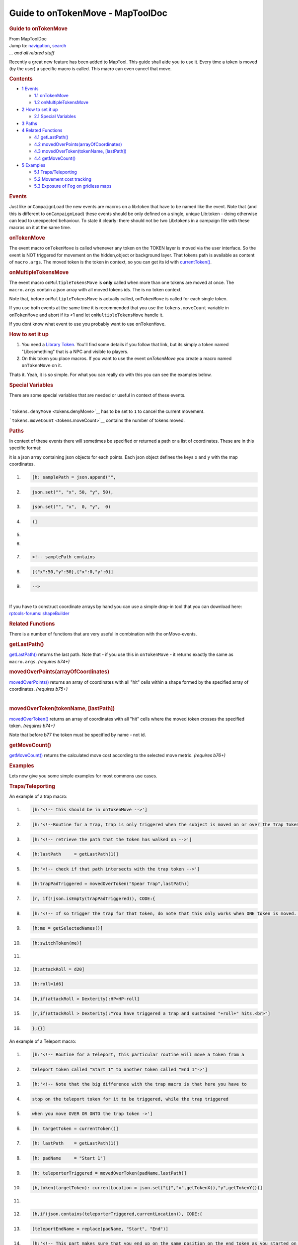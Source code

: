 =================================
Guide to onTokenMove - MapToolDoc
=================================

.. contents::
   :depth: 3
..

.. container:: noprint
   :name: mw-page-base

.. container:: noprint
   :name: mw-head-base

.. container:: mw-body
   :name: content

   .. container:: mw-indicators

   .. rubric:: Guide to onTokenMove
      :name: firstHeading
      :class: firstHeading

   .. container:: mw-body-content
      :name: bodyContent

      .. container::
         :name: siteSub

         From MapToolDoc

      .. container::
         :name: contentSub

      .. container:: mw-jump
         :name: jump-to-nav

         Jump to: `navigation <#mw-head>`__, `search <#p-search>`__

      .. container:: mw-content-ltr
         :name: mw-content-text

         *... and all related stuff*

         Recently a great new feature has been added to MapTool. This
         guide shall aide you to use it. Every time a token is moved (by
         the user) a specific macro is called. This macro can even
         cancel that move.

         .. container:: toc
            :name: toc

            .. container::
               :name: toctitle

               .. rubric:: Contents
                  :name: contents

            -  `1 Events <#Events>`__

               -  `1.1 onTokenMove <#onTokenMove>`__
               -  `1.2 onMultipleTokensMove <#onMultipleTokensMove>`__

            -  `2 How to set it up <#How_to_set_it_up>`__

               -  `2.1 Special Variables <#Special_Variables>`__

            -  `3 Paths <#Paths>`__
            -  `4 Related Functions <#Related_Functions>`__

               -  `4.1 getLastPath() <#getLastPath.28.29>`__
               -  `4.2
                  movedOverPoints(arrayOfCoordinates) <#movedOverPoints.28arrayOfCoordinates.29>`__
               -  `4.3 movedOverToken(tokenName,
                  [lastPath]) <#movedOverToken.28tokenName.2C_.5BlastPath.5D.29>`__
               -  `4.4 getMoveCount() <#getMoveCount.28.29>`__

            -  `5 Examples <#Examples>`__

               -  `5.1 Traps/Teleporting <#Traps.2FTeleporting>`__
               -  `5.2 Movement cost
                  tracking <#Movement_cost_tracking>`__
               -  `5.3 Exposure of Fog on gridless
                  maps <#Exposure_of_Fog_on_gridless_maps>`__

         .. rubric:: Events
            :name: events

         Just like ``onCampaignLoad`` the new events are macros on a
         lib:token that have to be named like the event. Note that (and
         this is different to ``onCampaignLoad``) these events should be
         only defined on a single, unique Lib:token - doing otherwise
         can lead to unexpected behaviour. To state it clearly: there
         should not be two Lib:tokens in a campaign file with these
         macros on it at the same time.

         .. rubric:: onTokenMove
            :name: ontokenmove

         The event macro ``onTokenMove`` is called whenever any token on
         the TOKEN layer is moved via the user interface. So the event
         is NOT triggered for movement on the hidden,object or
         background layer. That tokens path is available as content of
         ``macro.args``. The moved token is the token in context, so you
         can get its id with
         `currentToken() <currentToken>`__.

         .. rubric:: onMultipleTokensMove
            :name: onmultipletokensmove

         The event macro ``onMultipleTokensMove`` is **only** called
         when more than one tokens are moved at once. The ``macro.args``
         contain a json array with all moved tokens ids. The is no token
         context.

         Note that, before ``onMultipleTokensMove`` is actually called,
         ``onTokenMove`` is called for each single token.

         If you use both events at the same time it is recommended that
         you use the ``tokens.moveCount`` variable in ``onTokenMove``
         and abort if its >1 and let ``onMultipleTokensMove`` handle it.

         If you dont know what event to use you probably want to use
         ``onTokenMove``.

         .. rubric:: How to set it up
            :name: how-to-set-it-up

         #. You need a `Library Token <Library_Token>`__.
            You'll find some details if you follow that link, but its
            simply a token named "Lib:something" that is a NPC and
            visible to players.
         #. On this token you place macros. If you want to use the event
            *onTokenMove* you create a macro named ``onTokenMove`` on
            it.

         Thats it. Yeah, it is so simple. For what you can really do
         with this you can see the examples below.

         .. rubric:: Special Variables
            :name: special-variables

         There are some special variables that are needed or useful in
         context of these events.

         | 
         | ```tokens.denyMove`` <tokens.denyMove>`__ has
           to be set to ``1`` to cancel the current movement.

         ```tokens.moveCount`` <tokens.moveCount>`__
         contains the number of tokens moved.

         .. rubric:: Paths
            :name: paths

         In context of these events there will sometimes be specified or
         returned a path or a list of coordinates. These are in this
         specific format:

         it is a json array containing json objects for each points.
         Each json object defines the keys ``x`` and ``y`` with the map
         coordinates.

         .. container:: mw-geshi mw-code mw-content-ltr

            .. container:: mtmacro source-mtmacro

               #. .. code-block:: none

                     [h: samplePath = json.append("",

               #. .. code-block:: none

                         json.set("", "x", 50, "y", 50), 

               #. .. code-block:: none

                         json.set("", "x",  0, "y",  0)

               #. .. code-block:: none

                     )]

               #. .. code:: de2

                      

               #. .. code-block:: none

                      

               #. .. code-block:: none

                     <!-- samplePath contains 

               #. .. code-block:: none

                     [{"x":50,"y":50},{"x":0,"y":0}]

               #. .. code-block:: none

                      -->

         | 
         | If you have to construct coordinate arrays by hand you can
           use a simple drop-in tool that you can download here:
           `rptools-forums:
           shapeBuilder <http://forums.rptools.net/viewtopic.php?p=180113#p180113>`__

         .. rubric:: Related Functions
            :name: related-functions

         There is a number of functions that are very useful in
         combination with the onMove-events.

         .. rubric:: getLastPath()
            :name: getlastpath

         `getLastPath() <getLastPath>`__ returns the last
         path. Note that - if you use this in ``onTokenMove`` - it
         returns exactly the same as ``macro.args``. *(requires b74+)*

         .. rubric:: movedOverPoints(arrayOfCoordinates)
            :name: movedoverpointsarrayofcoordinates

         `movedOverPoints() <movedOverPoints>`__ returns
         an array of coordinates with all "hit" cells within a shape
         formed by the specified array of coordinates. *(requires b75+)*

         | 

         .. rubric:: movedOverToken(tokenName, [lastPath])
            :name: movedovertokentokenname-lastpath

         `movedOverToken() <movedOverToken>`__ returns an
         array of coordinates with all "hit" cells where the moved token
         crosses the specified token. *(requires b74+)*

         Note that before b77 the token must be specified by name - not
         id.

         .. rubric:: getMoveCount()
            :name: getmovecount

         `getMoveCount() <getMoveCount>`__ returns the
         calculated move cost according to the selected move metric.
         *(requires b76+)*

         .. rubric:: Examples
            :name: examples

         Lets now give you some simple examples for most commons use
         cases.

         .. rubric:: Traps/Teleporting
            :name: trapsteleporting

         An example of a trap macro:

         .. container:: mw-geshi mw-code mw-content-ltr

            .. container:: mtmacro source-mtmacro

               #. .. code-block:: none

                     [h:'<!-- this should be in onTokenMove -->']

               #. .. code-block:: none

                     [h:'<!--Routine for a Trap, trap is only triggered when the subject is moved on or over the Trap Token "Spear Trap"-->']

               #. .. code-block:: none

                     [h:'<!-- retrieve the path that the token has walked on -->']

               #. .. code-block:: none

                     [h:lastPath     = getLastPath(1)]

               #. .. code:: de2

                     [h:'<!-- check if that path intersects with the trap token -->']

               #. .. code-block:: none

                     [h:trapPadTriggered = movedOverToken("Spear Trap",lastPath)]

               #. .. code-block:: none

                     [r, if(!json.isEmpty(trapPadTriggered)), CODE:{

               #. .. code-block:: none

                      [h:'<!-- If so trigger the trap for that token, do note that this only works when ONE token is moved. -->']

               #. .. code-block:: none

                         [h:me = getSelectedNames()]

               #. .. code:: de2

                      [h:switchToken(me)]

               #. .. code-block:: none

                      

               #. .. code-block:: none

                         [h:attackRoll = d20]

               #. .. code-block:: none

                        [h:roll=1d6]

               #. .. code-block:: none

                       [h,if(attackRoll > Dexterity):HP=HP-roll]

               #. .. code:: de2

                        [r,if(attackRoll > Dexterity):"You have triggered a trap and sustained "+roll+" hits.<br>"]

               #. .. code-block:: none

                     };{}]

         An example of a Teleport macro:

         .. container:: mw-geshi mw-code mw-content-ltr

            .. container:: mtmacro source-mtmacro

               #. .. code-block:: none

                     [h:'<!-- Routine for a Teleport, this particular routine will move a token from a 

               #. .. code-block:: none

                              teleport token called "Start 1" to another token called "End 1"->']

               #. .. code-block:: none

                     [h:'<!-- Note that the big difference with the trap macro is that here you have to 

               #. .. code-block:: none

                              stop on the teleport token for it to be triggered, while the trap triggered 

               #. .. code:: de2

                              when you move OVER OR ONTO the trap token ->']

               #. .. code-block:: none

                     [h: targetToken = currentToken()]

               #. .. code-block:: none

                     [h: lastPath    = getLastPath(1)]

               #. .. code-block:: none

                     [h: padName     = "Start 1"]

               #. .. code-block:: none

                     [h: teleporterTriggered = movedOverToken(padName,lastPath)]

               #. .. code:: de2

                     [h,token(targetToken): currentLocation = json.set("{}","x",getTokenX(),"y",getTokenY())]

               #. .. code-block:: none

                      

               #. .. code-block:: none

                     [h,if(json.contains(teleporterTriggered,currentLocation)), CODE:{

               #. .. code-block:: none

                         [teleportEndName = replace(padName, "Start", "End")]

               #. .. code-block:: none

                         [h:'<!-- This part makes sure that you end up on the same position on the end token as you started on the start token. E.g if you moved the PC onto the Upper left corner of "Start 1" then youll end up on the upper left corner of "End 1"" -->']

               #. .. code:: de2

                      

               #. .. code-block:: none

                         [h:'<!-- Get the actual coordinates "Start 1" and "End 1" -->']

               #. .. code-block:: none

                         [Token(padName):         startCentreX = getTokenX(1)]

               #. .. code-block:: none

                         [Token(padName):         startCentreY = getTokenY(1)]

               #. .. code-block:: none

                         [Token(teleportEndName): endCentreX   = getTokenX(1)]

               #. .. code:: de2

                         [Token(teleportEndName): endCentreY   = getTokenY(1)]

               #. .. code-block:: none

                      

               #. .. code-block:: none

                         [h:'<!-- Get the coordinates of the moved token -->']

               #. .. code-block:: none

                         [h, Token(targetToken):CurrentX = getTokenX()]

               #. .. code-block:: none

                         [h, Token(targetToken):CurrentY = getTokenY()]

               #. .. code:: de2

                      

               #. .. code-block:: none

                         [h:'<!-- Calculate its relative position -->']

               #. .. code-block:: none

                         [h:NewX = CurrentX + endCentreX - startCentreX]

               #. .. code-block:: none

                         [h:NewY = CurrentY + endCentreY - startCentreY]

               #. .. code-block:: none

                      

               #. .. code:: de2

                         [h:'<!-- move the token to the new location -->']

               #. .. code-block:: none

                         [h, Token(targetToken):moveToken(NewX, Newy , 1 )]    

               #. .. code-block:: none

                      

               #. .. code-block:: none

                         [h:'<!-- centre view on the tokens new position. -->']

               #. .. code-block:: none

                         [goto(targetToken)]

               #. .. code:: de2

                     };{}]

         Please note that there already exists a drop-in
         `[1] <http://forums.rptools.net/viewtopic.php?f=46&t=16066>`__
         that facilitates Traps and Teleports (among other things),
         which you can find on the forum. The tricky part is to get
         multiple 'special pads' working next to each other in
         combination with multiple tokens move.

         .. rubric:: Movement cost tracking
            :name: movement-cost-tracking

         A often requested feature is to track allowed movement. With
         the new events we can do that.

         The example expects the movement to be tracked with a property
         named *Movement*. You have to reset this property to some kind
         of *max movement* every round - eg by hand or by hooking it in
         your initiative handler.

         .. container:: mw-geshi mw-code mw-content-ltr

            .. container:: mtmacro source-mtmacro

               #. .. code-block:: none

                     <!-- this should be in onTokenMove -->

               #. .. code-block:: none

                     <!-- moved token is in context -->

               #. .. code-block:: none

                      

               #. .. code-block:: none

                     <!-- get movement -->

               #. .. code:: de2

                     [h: mov = getProperty("Movement")]

               #. .. code-block:: none

                     [h: usedMov = getMoveCount()]

               #. .. code-block:: none

                      

               #. .. code-block:: none

                     <!-- deny move if not allowed, reduce mov prop otherwise -->

               #. .. code-block:: none

                     [r, if( mov >= usedMov ), code: {

               #. .. code:: de2

                         [h: mov = mov - usedMov]

               #. .. code-block:: none

                         [h: setProperty("Movement", mov)]

               #. .. code-block:: none

                     };{

               #. .. code-block:: none

                         [h: tokens.denyMove = 1]

               #. .. code-block:: none

                         <span style="color:red;font-weight:bold;">Move limit exceeded.</span>    

               #. .. code:: de2

                     }]

         .. rubric:: Exposure of Fog on gridless maps
            :name: exposure-of-fog-on-gridless-maps

         Fog does not get cleared on gridless maps. But we can do this
         by using a simple onTokenMove-event.

         .. container:: mw-geshi mw-code mw-content-ltr

            .. container:: mtmacro source-mtmacro

               #. .. code-block:: none

                     <!-- this should be in onTokenMove -->

               #. .. code-block:: none

                     <!-- clear fog only if pc token moved -->

               #. .. code-block:: none

                     [h, if( isPC() ): exposeFOW()]

      .. container:: printfooter

         Retrieved from
         "http://lmwcs.com/maptool/index.php?title=Guide_to_onTokenMove&oldid=7586"


